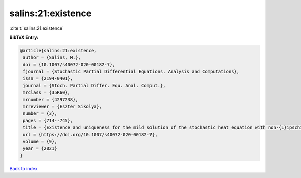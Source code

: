 salins:21:existence
===================

:cite:t:`salins:21:existence`

**BibTeX Entry:**

.. code-block:: bibtex

   @article{salins:21:existence,
    author = {Salins, M.},
    doi = {10.1007/s40072-020-00182-7},
    fjournal = {Stochastic Partial Differential Equations. Analysis and Computations},
    issn = {2194-0401},
    journal = {Stoch. Partial Differ. Equ. Anal. Comput.},
    mrclass = {35R60},
    mrnumber = {4297238},
    mrreviewer = {Eszter Sikolya},
    number = {3},
    pages = {714--745},
    title = {Existence and uniqueness for the mild solution of the stochastic heat equation with non-{L}ipschitz drift on an unbounded spatial domain},
    url = {https://doi.org/10.1007/s40072-020-00182-7},
    volume = {9},
    year = {2021}
   }

`Back to index <../By-Cite-Keys.rst>`_
